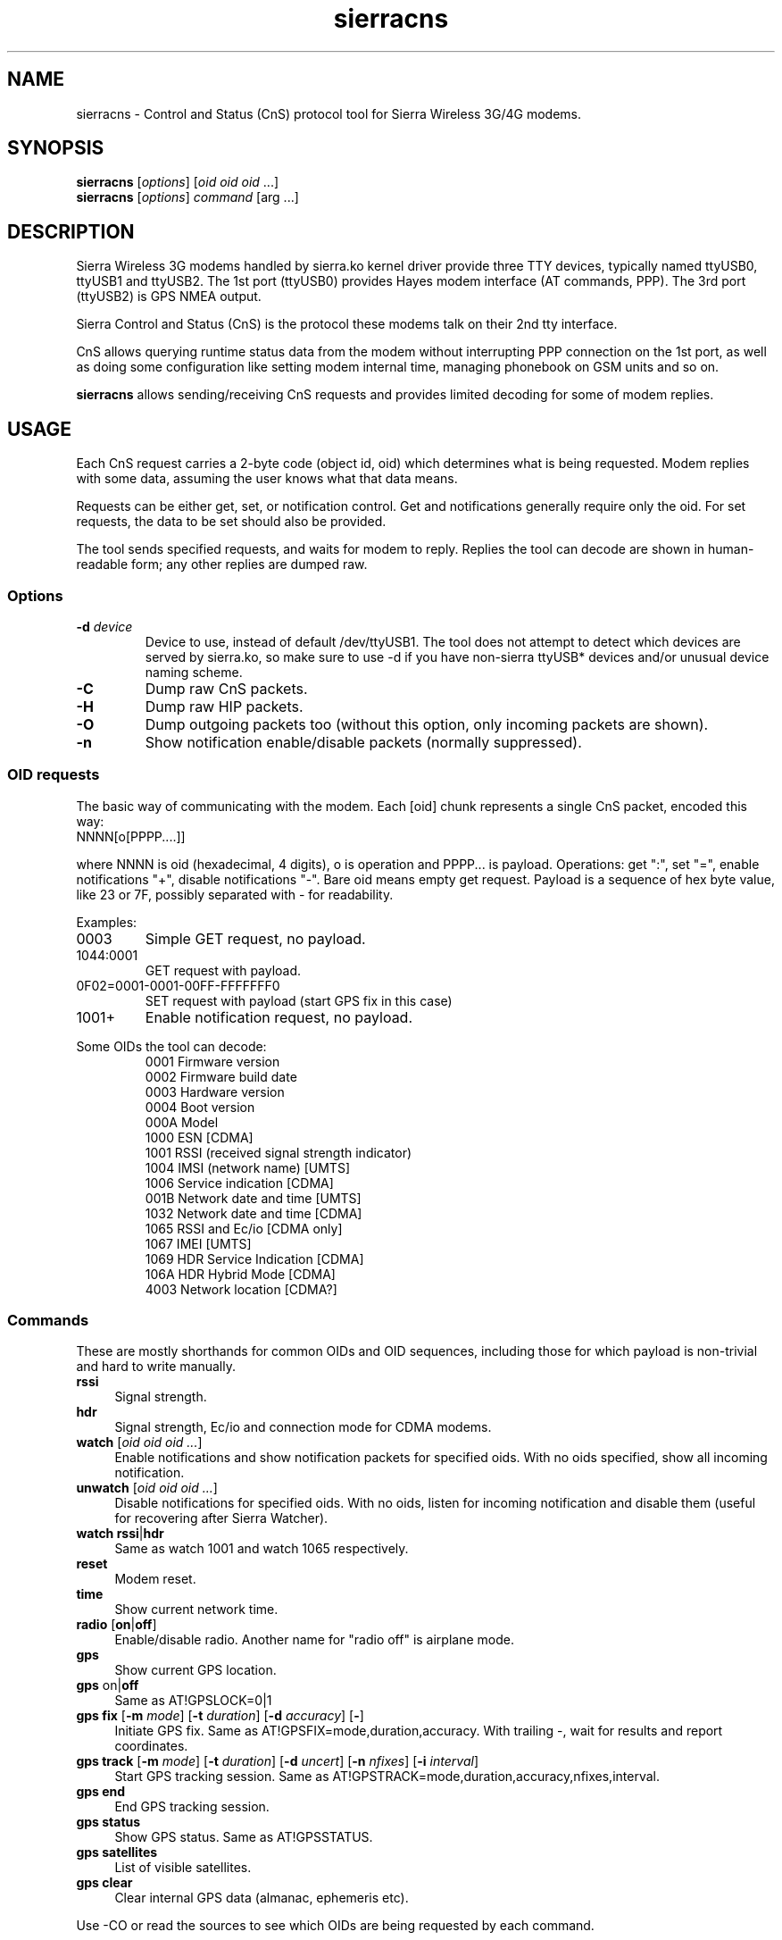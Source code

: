 .TH sierracns 1
'''
.SH NAME
sierracns \- Control and Status (CnS) protocol tool for Sierra Wireless 3G/4G modems.
'''
.SH SYNOPSIS
\fBsierracns\fR [\fIoptions\fR] [\fIoid oid oid\fR ...]
.br
\fBsierracns\fR [\fIoptions\fR] \fIcommand\fR [\fRarg\fR ...]
'''
.SH DESCRIPTION
Sierra Wireless 3G modems handled by sierra.ko kernel driver provide three
TTY devices, typically named ttyUSB0, ttyUSB1 and ttyUSB2.
The 1st port (ttyUSB0) provides Hayes modem interface (AT commands, PPP).
The 3rd port (ttyUSB2) is GPS NMEA output.

Sierra Control and Status (CnS) is the protocol these modems talk
on their 2nd tty interface. 

CnS allows querying runtime status data from the modem without interrupting
PPP connection on the 1st port, as well as doing some configuration like setting
modem internal time, managing phonebook on GSM units and so on.

\fBsierracns\fR allows sending/receiving CnS requests and provides limited
decoding for some of modem replies.
'''
.SH USAGE
Each CnS request carries a 2-byte code (object id, oid) which determines what is being
requested. Modem replies with some data, assuming the user knows what that data means.

Requests can be either get, set, or notification control. Get and notifications
generally require only the oid. For set requests, the data to be set should also be provided.

The tool sends specified requests, and waits for modem to reply. Replies the tool
can decode are shown in human-readable form; any other replies are dumped raw.
'''
.SS Options
.IP "\fB-d\fR \fIdevice\fR"
Device to use, instead of default /dev/ttyUSB1. The tool does not attempt to detect
which devices are served by sierra.ko, so make sure to use -d if you have non-sierra
ttyUSB* devices and/or unusual device naming scheme.
.IP \fB-C\fR
Dump raw CnS packets.
.IP \fB-H\fR
Dump raw HIP packets.
.IP \fB-O\fR
Dump outgoing packets too (without this option, only incoming packets are shown).
.IP \fB-n\fR
Show notification enable/disable packets (normally suppressed).
.P
'''
.SS OID requests
The basic way of communicating with the modem. Each [oid] chunk represents a single CnS packet,
encoded this way:
.IP "NNNN[o[PPPP....]]" 10
.P
where NNNN is oid (hexadecimal, 4 digits), o is operation and PPPP... is payload.
Operations: get ":", set "=", enable notifications "+", disable notifications "-".
Bare oid means empty get request. Payload is a sequence of hex byte value,
like 23 or 7F, possibly separated with - for readability.
.P
Examples:
.IP "0003"
Simple GET request, no payload.
.IP "1044:0001"
GET request with payload.
.IP "0F02=0001-0001-00FF-FFFFFFF0"
SET request with payload (start GPS fix in this case)
.IP "1001+"
Enable notification request, no payload.
'''
.P
Some OIDs the tool can decode:
.PD 0
.RS
.TP
0001 Firmware version
.TP
0002 Firmware build date
.TP
0003 Hardware version
.TP
0004 Boot version
.TP
000A Model
.TP
1000 ESN [CDMA]
.TP
1001 RSSI (received signal strength indicator)
.TP
1004 IMSI (network name) [UMTS]
.TP
1006 Service indication [CDMA]
.TP
001B Network date and time [UMTS]
.TP
1032 Network date and time [CDMA]
.TP
1065 RSSI and Ec/io [CDMA only]
.TP
1067 IMEI [UMTS]
.TP
1069 HDR Service Indication [CDMA]
.TP
106A HDR Hybrid Mode [CDMA]
.TP
4003 Network location [CDMA?]
.RE
'''
.SS Commands
These are mostly shorthands for common OIDs and OID sequences, including those
for which payload is non-trivial and hard to write manually.
'''
.sp
.IP "\fBrssi\fR" 4
Signal strength.
.IP "\fBhdr\fR\ \ " 4
Signal strength, Ec/io and connection mode for CDMA modems.
.IP "\fBwatch\fR [\fIoid oid oid ...\fR]" 4
Enable notifications and show notification packets for specified oids.
With no oids specified, show all incoming notification.
.IP "\fBunwatch\fR [\fIoid oid oid ...\fR]" 4
Disable notifications for specified oids. With no oids, listen for incoming
notification and disable them (useful for recovering after Sierra Watcher).
.IP "\fBwatch\fR \fBrssi\fR|\fBhdr\fR"
Same as watch 1001 and watch 1065 respectively.
.IP "\fBreset\fR" 4
Modem reset.
.IP "\fBtime\fR" 4
Show current network time.
.IP "\fBradio\fR [\fBon\fR|\fBoff\fR]" 4
Enable/disable radio. Another name for "radio off" is airplane mode.
.IP "\fBgps\fR\ " 4
Show current GPS location.
.IP "\fBgps\fR on\fR|\fBoff\fR" 4
Same as AT!GPSLOCK=0|1
.IP "\fBgps fix\fR [\fB-m \fImode\fR] [\fB-t \fIduration\fR] [\fB-d \fIaccuracy\fR] [\fB-\fR]" 4
Initiate GPS fix. Same as AT!GPSFIX=mode,duration,accuracy.
With trailing -, wait for results and report coordinates.
.IP "\fBgps track\fR [\fB-m \fImode\fR] [\fB-t \fIduration\fR] [\fB-d \fIuncert\fR] [\fB-n \fInfixes\fR] [\fB-i \fIinterval\fR]" 4
Start GPS tracking session. Same as AT!GPSTRACK=mode,duration,accuracy,nfixes,interval.
.IP "\fBgps end\fR" 4
End GPS tracking session.
.IP "\fBgps status\fR"
Show GPS status. Same as AT!GPSSTATUS.
.IP "\fBgps satellites\fR"
List of visible satellites.
.IP "\fBgps clear\fR" 4
Clear internal GPS data (almanac, ephemeris etc).
'''
.sp
.P
Use -CO or read the sources to see which OIDs are being requested by each command.

.SH NOTES
The tool is experimental. Use with caution.
CnS protocol is considered proprietary, documentation is scarce and unreliable.

OIDs and reply formats may be different for different modems.
In particular, CDMA and GSM/UMTS modems may return different data for the same oids.
Reply format for some oids depends on firmware version.
Whenever possible, try to obtain documentation for your particular modem.

The tool may return bogus results; if unsure, dump raw CnS data (-C)
and try to decode it yourself.

GET requests should be harmless (but that's not guaranteed).
SET requests, on the other hand, should be used with care.
However, if documentation is to be trusted, you are risking nvram at most.
Writing to flash (firmware) area requires packets not implemented in this tool.
'''
.SH AUTHOR
Alex Suykov <alex.suykov@gmail.com>
The source for this tool is available at https://github.com/arsv/sierracns
'''
.SH SEE ALSO
Sierra document 2131024 "CDMA 1xEV-DO CnS Reference".
